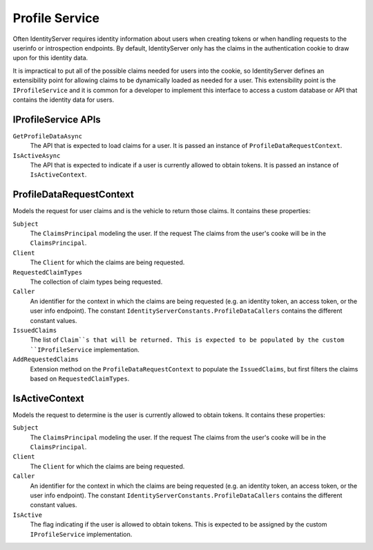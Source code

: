 .. _refProfileService:
Profile Service
===============

Often IdentityServer requires identity information about users when creating tokens or when handling requests to the userinfo or introspection endpoints.
By default, IdentityServer only has the claims in the authentication cookie to draw upon for this identity data.

It is impractical to put all of the possible claims needed for users into the cookie, so IdentityServer defines an extensibility point for allowing claims to be dynamically loaded as needed for a user.
This extensibility point is the ``IProfileService`` and it is common for a developer to implement this interface to access a custom database or API that contains the identity data for users.

IProfileService APIs
^^^^^^^^^^^^^^^^^^^^

``GetProfileDataAsync``
    The API that is expected to load claims for a user. It is passed an instance of ``ProfileDataRequestContext``.

``IsActiveAsync``
    The API that is expected to indicate if a user is currently allowed to obtain tokens. It is passed an instance of ``IsActiveContext``.

ProfileDataRequestContext
^^^^^^^^^^^^^^^^^^^^^^^^^

Models the request for user claims and is the vehicle to return those claims. It contains these properties:

``Subject``
    The ``ClaimsPrincipal`` modeling the user. If the request The claims from the user's cooke will be in the ``ClaimsPrincipal``.
``Client``
    The ``Client`` for which the claims are being requested.
``RequestedClaimTypes``
    The collection of claim types being requested.
``Caller``
    An identifier for the context in which the claims are being requested (e.g. an identity token, an access token, or the user info endpoint). The constant ``IdentityServerConstants.ProfileDataCallers`` contains the different constant values.
``IssuedClaims``
    The list of ``Claim``s that will be returned. This is expected to be populated by the custom ``IProfileService`` implementation.
``AddRequestedClaims``
    Extension method on the ``ProfileDataRequestContext`` to populate the ``IssuedClaims``, but first filters the claims based on ``RequestedClaimTypes``.

IsActiveContext
^^^^^^^^^^^^^^^

Models the request to determine is the user is currently allowed to obtain tokens. It contains these properties:

``Subject``
    The ``ClaimsPrincipal`` modeling the user. If the request The claims from the user's cooke will be in the ``ClaimsPrincipal``.
``Client``
    The ``Client`` for which the claims are being requested.
``Caller``
    An identifier for the context in which the claims are being requested (e.g. an identity token, an access token, or the user info endpoint). The constant ``IdentityServerConstants.ProfileDataCallers`` contains the different constant values.
``IsActive``
    The flag indicating if the user is allowed to obtain tokens. This is expected to be assigned by the custom ``IProfileService`` implementation.
